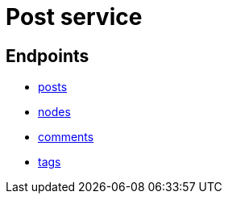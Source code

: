 = Post service

== Endpoints
- link:posts.adoc[posts]
- link:nodes.adoc[nodes]
- link:comments.adoc[comments]
- link:tags.adoc[tags]
